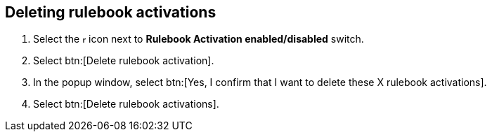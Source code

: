 [id="proc-eda-delete-rulebook-activations"]

== Deleting rulebook activations

. Select the image:ellipsis.png[more actions,5,12] icon next to *Rulebook Activation enabled/disabled* switch.
. Select btn:[Delete rulebook activation].
. In the popup window, select btn:[Yes, I confirm that I want to delete these X rulebook activations].
. Select btn:[Delete rulebook activations].